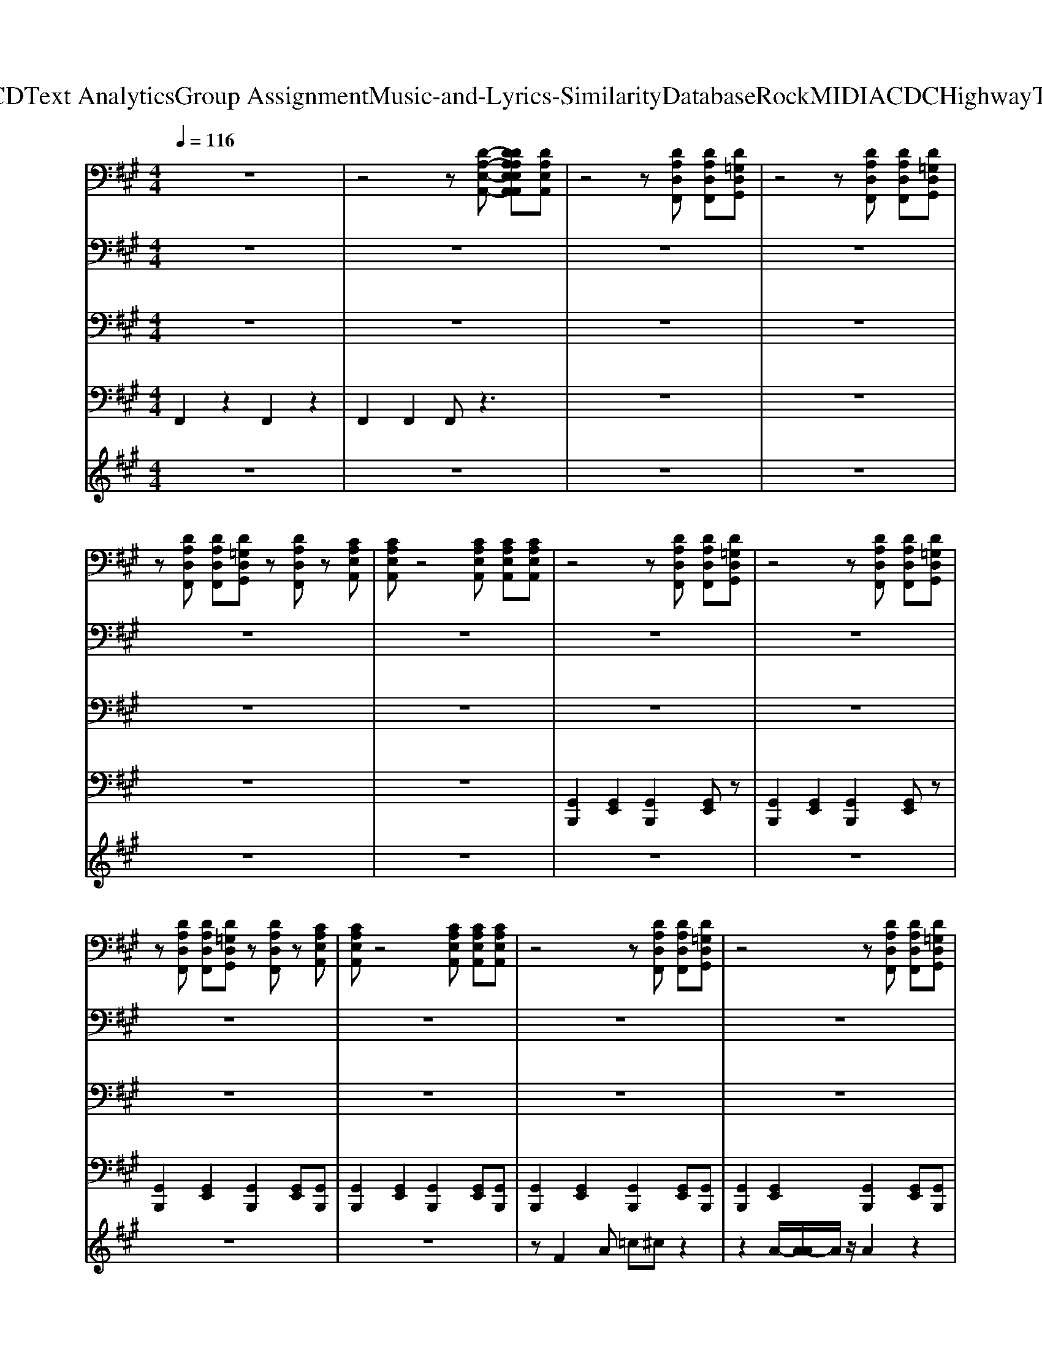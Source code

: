 X: 1
T: from D:\TCD\Text Analytics\Group Assignment\Music-and-Lyrics-Similarity\Database\Rock\MIDI\ACDC\HighwayToHell.mid
M: 4/4
L: 1/8
Q:1/4=116
K:A % 3 sharps
V:1
%%MIDI program 29
z8| \
z4 z[D-A,-E,-A,,-] [DDA,A,E,E,A,,A,,][DA,E,A,,]| \
z4 z[DA,D,F,,] [DA,D,F,,][D=G,D,G,,]| \
z4 z[DA,D,F,,] [DA,D,F,,][D=G,D,G,,]|
z[DA,D,F,,] [DA,D,F,,][D=G,D,G,,] z[DA,D,F,,] z[CA,E,A,,]| \
[CA,E,A,,]z4[CA,E,A,,] [CA,E,A,,][CA,E,A,,]| \
z4 z[DA,D,F,,] [DA,D,F,,][D=G,D,G,,]| \
z4 z[DA,D,F,,] [DA,D,F,,][D=G,D,G,,]|
z[DA,D,F,,] [DA,D,F,,][D=G,D,G,,] z[DA,D,F,,] z[CA,E,A,,]| \
[CA,E,A,,]z4[CA,E,A,,] [CA,E,A,,][CA,E,A,,]| \
z4 z[DA,D,F,,] [DA,D,F,,][D=G,D,G,,]| \
z4 z[DA,D,F,,] [DA,D,F,,][D=G,D,G,,]|
z[DA,D,F,,] [DA,D,F,,][D=G,D,G,,] z[DA,D,F,,] z[CA,E,A,,]| \
[CA,E,A,,]z4[CA,E,A,,] [CA,E,A,,][CA,E,A,,]| \
z4 z[DA,D,F,,] [DA,D,F,,][D=G,D,G,,]| \
z4 z[DA,D,F,,] [DA,D,F,,][D=G,D,G,,]|
z[DA,D,F,,] [DA,D,F,,][D=G,D,G,,] z[DA,D,F,,] z[CA,E,A,,]| \
[CA,E,A,,]z4[CA,E,A,,] [CA,E,A,,][CA,E,A,,]| \
z4 z[DA,D,F,,] [DA,D,F,,][D=G,D,G,,]| \
z4 z[DA,D,F,,] [DA,D,F,,][D=G,D,G,,]|
z[DA,D,F,,] [DA,D,F,,][D=G,D,G,,] z[DA,D,F,,] z[CA,E,A,,]| \
[CA,E,A,,]z4[CA,E,A,,] [CA,E,A,,][CA,E,A,,]| \
z4 z[DA,D,F,,] [DA,D,F,,][D=G,D,G,,]| \
z4 z[DA,D,F,,] [DA,D,F,,][D=G,D,G,,]|
z[DA,D,F,,] [DA,D,F,,][D=G,D,G,,] z[CA,D,F,,] zE,,| \
[E,B,,E,,]E,, [B,,E,,][B,,E,,] [B,,E,,][B,,E,,] [B,,E,,][B,,E,,]| \
[E,B,,E,,][E,B,,E,,] [E,B,,E,,][E,B,,E,,] [E,B,,E,,][E,B,,E,,] [E,B,,E,,][E,B,,E,,]| \
[CA,E,A,,]6 [E,A,,][D-A,-D,-]|
[DA,D,][DA,D,] [DA,D,][B,=G,D,] [DG,D,G,,]2 [DA,D,]2| \
[CA,E,A,,]6 [E,A,,][D-A,-D,-]| \
[DA,D,][DA,D,] [DA,D,][B,=G,D,] [DG,D,G,,]2 [DA,D,]2| \
[CA,E,A,,]6 [E,A,,][D-A,-D,-]|
[DA,D,][DA,D,] [DA,D,][B,=G,D,] [DG,D,G,,]2 [DA,D,]2| \
[CA,E,A,,]6 [E,A,,][DA,D,]| \
[D-A,-D,-]8| \
[DA,D,]4 [DA,D,][CA,E,A,,] [CA,E,A,,][CA,E,A,,]|
z4 z[DA,D,F,,] [DA,D,F,,][D=G,D,G,,]| \
z4 z[DA,D,F,,] [DA,D,F,,][D=G,D,G,,]| \
z[DA,D,F,,] [DA,D,F,,][D=G,D,G,,] z[DA,D,F,,] z[CA,E,A,,]| \
[CA,E,A,,]z4[CA,E,A,,] [CA,E,A,,][CA,E,A,,]|
z4 z[DA,D,F,,] [DA,D,F,,][D=G,D,G,,]| \
z4 z[DA,D,F,,] [DA,D,F,,][D=G,D,G,,]| \
z[DA,D,F,,] [DA,D,F,,][D=G,D,G,,] z[DA,D,F,,] z[CA,E,A,,]| \
[CA,E,A,,]z4[CA,E,A,,] [CA,E,A,,][CA,E,A,,]|
z4 z[DA,D,F,,] [DA,D,F,,][D=G,D,G,,]| \
z4 z[DA,D,F,,] [DA,D,F,,][D=G,D,G,,]| \
z[DA,D,F,,] [DA,D,F,,][D=G,D,G,,] z[DA,D,F,,] z[CA,E,A,,]| \
[CA,E,A,,]z4[CA,E,A,,] [CA,E,A,,][CA,E,A,,]|
z4 z[DA,D,F,,] [DA,D,F,,][D=G,D,G,,]| \
z4 z[DA,D,F,,] [DA,D,F,,][D=G,D,G,,]| \
z[DA,D,F,,] [DA,D,F,,][D=G,D,G,,] z[CA,D,F,,] zE,,| \
[E,B,,E,,]E,, [B,,E,,][B,,E,,] [B,,E,,][B,,E,,] [B,,E,,][B,,E,,]|
[E,B,,E,,][E,B,,E,,] [E,B,,E,,][E,B,,E,,] [E,B,,E,,][E,B,,E,,] [E,B,,E,,][E,B,,E,,]| \
[CA,E,A,,]6 [E,A,,][D-A,-D,-]| \
[DA,D,][DA,D,] [DA,D,][B,=G,D,] [DG,D,G,,]2 [DA,D,]2| \
[CA,E,A,,]6 [E,A,,][D-A,-D,-]|
[DA,D,][DA,D,] [DA,D,][B,=G,D,] [DG,D,G,,]2 [DA,D,]2| \
[CA,E,A,,]6 [E,A,,][D-A,-D,-]| \
[DA,D,][DA,D,] [DA,D,][B,=G,D,] [DG,D,G,,]2 [DA,D,]2| \
[CA,E,A,,]4 [CA,E,A,,]2 [E,A,,][DA,D,]|
[DA,D,]8| \
[FDA,D,][FDA,D,] [FDA,D,][=GDG,D,] [GDG,][GDG,] [F-D-A,-D,-]2| \
[FDA,D,]8| \
[FDA,D,][FDA,D,] [FDA,D,][=GDG,D,] [GDG,][GDG,] [FDA,D,]2|
[A,D,][=GB,G,D,] [GB,G,D,][GB,G,D,] [FDA,D,]2 [FDA,D,]D| \
EE [AE]D/2D/2 E[AE] D/2D/2E| \
ED/2D/2 E[AE] D/2D/2E [AE][FD]/2[FD]/2| \
[FD]3[FD] [E=C]A, D^C|
CA,, F,F, F,E, =C,A,,| \
A,2 B,B, [AC-][AEC] [A-E-B,][AEB,]| \
A,2 F,E, [AE]=G, [E-=C-]2| \
[E=C]2 A,2 =G,A,, A,A|
E=C A,^C A2 AA| \
z8| \
z=G/2A/2 GG EC A,A,| \
z8|
z[E=C] [EC]2 [EC]2 A,F,| \
A,4 A,z3| \
zD DD D=G DD| \
D4 D2 z2|
z2 [E=C]3z CA,| \
A,2 z6| \
z2 [E=C]2 [EC]2 CA,| \
A,2 E3=C A,^C|
B,2 =Cz [ED]2 [ED][ED]| \
[ED]D DD [E=C][EC] A,F,| \
A,2 =CC E2 z=G| \
=G8|
=G2 
V:2
%%clef bass
%%MIDI program 30
z8| \
z8| \
z8| \
z8|
z8| \
z8| \
z8| \
z8|
z8| \
z8| \
z8| \
z8|
z8| \
z8| \
z8| \
z8|
z8| \
z8| \
z8| \
z8|
z8| \
z8| \
z8| \
z8|
z8| \
z8| \
[E,B,,E,,][E,B,,E,,] [E,B,,E,,][E,B,,E,,] [E,B,,E,,][E,B,,E,,] [E,B,,E,,][E,B,,E,,]| \
[C-A,-E,-A,,-]4 [CA,E,A,,A,,]2 [E,A,,][F-D-A,-D,-A,,-]|
[FDA,D,A,,][FDA,D,] [FDA,D,][B,=G,D,] [GD-G,-D,-G,,-][DG,D,G,,] [FD-A,-D,-F,,][DA,D,]| \
[CA,E,A,,]6 [E,A,,][F-D-A,-D,-A,,-]| \
[FDA,D,A,,][FDA,D,] [FDA,D,][B,=G,D,] [GD-G,-D,-G,,-][DG,D,G,,] [FD-A,-D,-F,,][DA,D,]| \
[CA,E,A,,]6 [E,A,,][F-D-A,-D,-A,,-]|
[FDA,D,A,,][FDA,D,] [FDA,D,][B,=G,D,] [GD-G,-D,-G,,-][DG,D,G,,] [FD-A,-D,-F,,][DA,D,]| \
[CA,E,A,,]4 [CA,E,A,,]2 [E,A,,][FDA,D,A,,]| \
[F-D-A,-D,-A,,-]8| \
[FDA,D,A,,]4 [FDA,D,A,,]z3|
z8| \
z8| \
z8| \
z8|
z8| \
z8| \
z8| \
z8|
z8| \
z8| \
z8| \
z8|
z8| \
z8| \
z8| \
z8|
[E,B,,E,,][E,B,,E,,] [E,B,,E,,][E,B,,E,,] [E,B,,E,,][E,B,,E,,] [E,B,,E,,][E,B,,E,,]| \
[CA,E,A,,]6 [E,A,,][F-D-A,-D,-A,,-]| \
[FDA,D,A,,][FDA,D,] [FDA,D,][B,=G,D,] [GD-G,-D,-G,,-][DG,D,G,,] [FD-A,-D,-F,,][DA,D,]| \
[CA,E,A,,]6 [E,A,,][F-D-A,-D,-A,,-]|
[FDA,D,A,,][FDA,D,] [FDA,D,][B,=G,D,] [GD-G,-D,-G,,-][DG,D,G,,] [FD-A,-D,-F,,][DA,D,]| \
[CA,E,A,,]6 [E,A,,][F-D-A,-D,-A,,-]| \
[FDA,D,A,,][FDA,D,] [FDA,D,][B,=G,D,] [GD-G,-D,-G,,-][DG,D,G,,] [FD-A,-D,-F,,][DA,D,]| \
[CA,E,A,,]4 [CA,E,A,,]2 [E,A,,][FDA,D,A,,]|
[FDA,D,A,,]8| \
[FDA,D,]z D,[=GB,G,D,] [GB,G,][GB,G,] [F-D-A,-D,-A,,-]2| \
[FDA,D,A,,]8| \
[FDA,D,]z D,[=GB,G,D,] [GB,G,D,][G,D,] [FDA,D,]2|
[A,D,][=GB,G,D,] [GB,G,D,][G,D,] [FDA,D,]2 [FDA,D,]z| \
[CA,E,A,,]6 [E,A,,][F-D-A,-D,-A,,-]| \
[FDA,D,A,,][FDA,D,] [FDA,D,][B,=G,D,] [GD-G,-D,-G,,-][DG,D,G,,] [FD-A,-D,-F,,][DA,D,]| \
[CA,E,A,,]6 [E,A,,][F-D-A,-D,-A,,-]|
[FDA,D,A,,][FDA,D,] [FDA,D,][B,=G,D,] [GD-G,-D,-G,,-][DG,D,G,,] [FD-A,-D,-F,,][DA,D,]| \
[CA,E,A,,]6 [E,A,,][F-D-A,-D,-A,,-]| \
[FDA,D,A,,][FDA,D,] [FDA,D,][B,=G,D,] [GD-G,-D,-G,,-][DG,D,G,,] [FD-A,-D,-F,,][DA,D,]| \
[CA,E,A,,]6 [E,A,,][F-D-A,-D,-A,,-]|
[FDA,D,A,,][FDA,D,] [FDA,D,][B,=G,D,] [GD-G,-D,-G,,-][DG,D,G,,] [FD-A,-D,-F,,][DA,D,]| \
[CA,E,A,,]6 [E,A,,][F-D-A,-D,-A,,-]| \
[FDA,D,A,,][FDA,D,] [FDA,D,][B,=G,D,] [GD-G,-D,-G,,-][DG,D,G,,] [FD-A,-D,-F,,][DA,D,]| \
[CA,E,A,,]6 [E,A,,][F-D-A,-D,-A,,-]|
[FDA,D,A,,][FDA,D,] [FDA,D,][B,=G,D,] [GD-G,-D,-G,,-][DG,D,G,,] [FD-A,-D,-F,,][DA,D,]| \
[CA,E,A,,]6 [E,A,,][F-D-A,-D,-A,,-]| \
[FDA,D,A,,][FDA,D,] [FDA,D,][B,=G,D,] [GD-G,-D,-G,,-][DG,D,G,,] [FD-A,-D,-F,,][DA,D,]| \
[CA,E,A,,]6 [E,A,,][FDA,D,A,,]|
z4 [=GD-G,,-][DG,,] [FD-A,-D,-F,,][DA,D,]| \
[CA,E,A,,]6 [E,A,,][F-D-A,-D,-A,,-]| \
[FDA,D,A,,][FDA,D,] [FDA,D,][B,=G,D,] [GD-G,-D,-G,,-][DG,D,G,,] [FD-A,-D,-F,,][DA,D,]| \
[CA,E,A,,]6 [E,A,,][F-D-A,-D,-A,,-]|
[FDA,D,A,,][FDA,D,] [FDA,D,][B,=G,D,] [GD-G,-D,-G,,-][DG,D,G,,] [FD-A,-D,-F,,][DA,D,]| \
[CA,E,A,,]6 [E,A,,][F-D-A,-D,-A,,-]| \
[FDA,D,A,,][FDA,D,] [FDA,D,][B,=G,D,] [GD-G,-D,-G,,-][DG,D,G,,] [FD-A,-D,-F,,][DA,D,]| \
[CA,E,A,,]6 [E,A,,][F-D-A,-D,-A,,-]|
[FDA,D,A,,][FDA,D,] [FDA,D,][B,=G,D,] [GD-G,-D,-G,,-][DG,D,G,,] [FD-A,-D,-F,,][DA,D,]|
V:3
%%MIDI program 34
z8| \
z8| \
z8| \
z8|
z8| \
z8| \
z8| \
z8|
z8| \
z8| \
z8| \
z8|
z8| \
z8| \
z8| \
z8|
z8| \
z8| \
z8| \
z8|
z8| \
z8| \
z8| \
z8|
z8| \
E,,4 E,,E,, E,,E,,| \
E,,E,, E,,E,, E,,E,, E,,E,,| \
A,,,2 A,,,2 A,,,2 A,,,2|
A,,,2 A,,,2 =G,,2 F,,2| \
A,,,2 A,,,2 A,,,2 A,,,2| \
A,,,2 A,,,2 =G,,2 F,,2| \
A,,,2 A,,,2 A,,,2 A,,,2|
A,,,2 A,,,2 =G,,2 A,,2| \
A,,,2 A,,,2 A,,,2 A,,,D,,| \
D,,8| \
D,,8|
z8| \
z8| \
z8| \
z8|
z8| \
z8| \
z8| \
z8|
z8| \
z8| \
z8| \
z8|
z8| \
z8| \
z8| \
E,,4 E,,E,, E,,E,,|
E,,E,, E,,E,, E,,E,, E,,E,,| \
A,,,2 A,,,2 A,,,2 A,,,2| \
A,,,2 A,,,2 =G,,2 F,,2| \
A,,,2 A,,,2 A,,,2 A,,,2|
A,,,2 A,,,2 =G,,2 A,,2| \
A,,,2 A,,,2 A,,,2 A,,,2| \
A,,,E,,, F,,,E,,, =G,,,2 F,,,2| \
A,,,2 A,,,2 A,,,2 A,,,D,,|
D,,8| \
D,,D,, D,,D,, D,,D,, D,,2| \
D,,8| \
D,,D,, D,,D,, D,,D,, D,,D,,|
D,,D,, D,,D,, D,,F,,, =G,,,^G,,,| \
A,,,2 A,,,2 A,,,2 A,,,2| \
A,,,2 A,,,2 =G,,2 F,,2| \
A,,,2 A,,,2 A,,,2 A,,,2|
A,,,2 A,,,D,,/2E,,/2 =G,,2 F,,2| \
A,,,2 A,,,2 A,,,2 A,,,2| \
A,,,2 A,,,D,,/2E,,/2 =G,,2 A,,2| \
A,,,2 A,,,2 A,,,2 A,,,2|
A,,,E,,, =G,,,E,,, G,,,2 F,,,2| \
A,,,2 A,,,2 A,,,2 A,,,2| \
A,,,2 A,,,D,,/2E,,/2 =G,,2 F,,2| \
A,,,2 A,,,2 A,,,2 A,,,2|
A,,,2 A,,,D,,/2E,,/2 =G,,2 A,,2| \
A,,,2 A,,,2 A,,,2 A,,,2| \
A,,,2 A,,,D,,/2E,,/2 =G,,2 F,,2| \
A,,,2 A,,,2 A,,,2 A,,,A,,,|
z4 =G,,2 D,,2| \
A,,,2 A,,,2 A,,,2 A,,,2| \
A,,,2 A,,,2 =G,,2 F,,2| \
A,,,2 A,,,2 A,,,2 A,,,2|
A,,,2 A,,,2 =G,,2 A,,2| \
A,,,2 A,,,2 A,,,2 A,,,2| \
A,,,2 A,,,2 =G,,2 F,,2| \
A,,,2 A,,,2 A,,,2 C,,D,,|
D,,8| \
A,,,8|
V:4
%%MIDI channel 10
F,,2 z2 F,,2 z2| \
F,,2 F,,2 F,,z3| \
z8| \
z8|
z8| \
z8| \
[G,,B,,,]2 [G,,E,,]2 [G,,B,,,]2 [G,,E,,]z| \
[G,,B,,,]2 [G,,E,,]2 [G,,B,,,]2 [G,,E,,]z|
[G,,B,,,]2 [G,,E,,]2 [G,,B,,,]2 [G,,E,,][G,,B,,,]| \
[G,,B,,,]2 [G,,E,,]2 [G,,B,,,]2 [G,,E,,][G,,B,,,]| \
[G,,B,,,]2 [G,,E,,]2 [G,,B,,,]2 [G,,E,,][G,,B,,,]| \
[G,,B,,,]2 [G,,E,,]2 [G,,B,,,]2 [G,,E,,][G,,B,,,]|
[G,,B,,,]2 [G,,E,,]2 [G,,B,,,]2 [G,,E,,][G,,B,,,]| \
[G,,B,,,]2 [G,,E,,]2 [G,,B,,,]2 [G,,E,,][G,,B,,,]| \
[G,,B,,,]2 [G,,E,,]2 [G,,B,,,]2 [G,,E,,][G,,B,,,]| \
[G,,B,,,]2 [G,,E,,]2 [G,,B,,,]2 [G,,E,,][G,,B,,,]|
[G,,B,,,]2 [G,,E,,]2 [G,,B,,,]2 [G,,E,,][G,,B,,,]| \
[G,,B,,,]2 [G,,E,,]2 [G,,B,,,]2 [G,,E,,][G,,B,,,]| \
[G,,B,,,]2 [G,,E,,]2 [G,,B,,,]2 [G,,E,,][G,,B,,,]| \
[G,,B,,,]2 [G,,E,,]2 [G,,B,,,]2 [G,,E,,][G,,B,,,]|
[G,,B,,,]2 [G,,E,,]2 [G,,B,,,]2 [G,,E,,][G,,B,,,]| \
[G,,B,,,]2 [G,,E,,]2 [G,,B,,,]2 [G,,E,,][G,,B,,,]| \
[G,,B,,,]2 [G,,E,,]2 [G,,B,,,]2 [G,,E,,][G,,B,,,]| \
[G,,B,,,]2 [G,,E,,]2 [G,,B,,,]2 [G,,E,,][G,,B,,,]|
[G,,B,,,]2 [G,,E,,]2 [G,,B,,,]2 [G,,E,,][G,,B,,,]| \
[G,,B,,,][G,,B,,,] [G,,B,,,][G,,B,,,] [G,,B,,,][G,,B,,,] [G,,B,,,][G,,B,,,]| \
[G,,B,,,][G,,D,,B,,,] [G,,D,,B,,,][G,,D,,B,,,] [G,,D,,B,,,][G,,D,,B,,,] [G,,D,,B,,,][G,,D,,B,,,]| \
[G,,B,,,]2 [G,,E,,]2 [G,,B,,,]2 [G,,E,,]2|
[G,,B,,,]2 [G,,E,,]2 [C,E,,]2 [A,E,,]2| \
[G,,B,,,]2 [G,,E,,]2 [G,,B,,,]2 [G,,E,,]2| \
[G,,B,,,]2 [G,,E,,]2 [C,E,,]2 [A,E,,]2| \
[G,,B,,,]2 [G,,E,,]2 [G,,B,,,]2 [G,,E,,]2|
[G,,B,,,]2 [G,,E,,]2 [C,E,,]2 [A,E,,]2| \
[G,,B,,,]2 [G,,E,,]2 [G,,B,,,]2 [G,,E,,]2| \
[C,B,,,]2 F,,2 F,,2 F,,2| \
F,,2 F,,2 F,,-[D,F,,] [A,,F,,-][F,,E,,]|
[G,,B,,,]2 [G,,E,,]2 [G,,B,,,]2 [G,,E,,][G,,B,,,]| \
[G,,B,,,]2 [G,,E,,]2 [G,,B,,,]2 [G,,E,,][G,,B,,,]| \
[G,,B,,,]2 [G,,E,,]2 [G,,B,,,]2 [G,,E,,][G,,B,,,]| \
[G,,B,,,]2 [G,,E,,]2 [G,,B,,,]2 [G,,E,,][G,,B,,,]|
[G,,B,,,]2 [G,,E,,]2 [G,,B,,,]2 [G,,E,,][G,,B,,,]| \
[G,,B,,,]2 [G,,E,,]2 [G,,B,,,]2 [G,,E,,][G,,B,,,]| \
[G,,B,,,]2 [G,,E,,]2 [G,,B,,,]2 [G,,E,,][G,,B,,,]| \
[G,,B,,,]2 [G,,E,,]2 [G,,B,,,]2 [G,,E,,][G,,B,,,]|
[G,,B,,,]2 [G,,E,,]2 [G,,B,,,]2 [G,,E,,][G,,B,,,]| \
[G,,B,,,]2 [G,,E,,]2 [G,,B,,,]2 [G,,E,,][G,,B,,,]| \
[G,,B,,,]2 [G,,E,,]2 [G,,B,,,]2 [G,,E,,][G,,B,,,]| \
[G,,B,,,]2 [G,,E,,]2 [G,,B,,,]2 [G,,E,,][G,,B,,,]|
[G,,B,,,]2 [G,,E,,]2 [G,,B,,,]2 [G,,E,,][G,,B,,,]| \
[G,,B,,,]2 [G,,E,,]2 [G,,B,,,]2 [G,,E,,][G,,B,,,]| \
[G,,B,,,]2 [G,,E,,]2 [G,,B,,,]2 [G,,E,,][G,,B,,,]| \
[G,,B,,,][G,,B,,,] [G,,B,,,][G,,B,,,] [G,,B,,,][G,,B,,,] [G,,B,,,][G,,B,,,]|
[G,,B,,,][G,,D,,B,,,] [G,,D,,B,,,][G,,D,,B,,,] [G,,D,,B,,,][G,,D,,B,,,] [G,,D,,B,,,][G,,D,,B,,,]| \
[G,,B,,,]2 [G,,E,,]2 [G,,B,,,]2 [G,,E,,]2| \
[G,,B,,,]2 [G,,E,,]2 [C,E,,]2 [A,E,,]2| \
[G,,B,,,]2 [G,,E,,]2 [G,,B,,,]2 [G,,E,,]2|
[G,,B,,,]2 [G,,E,,]2 [C,E,,]2 [A,E,,]2| \
[G,,B,,,]2 [G,,E,,]2 [G,,B,,,]2 [G,,E,,]2| \
[G,,B,,,]2 [G,,E,,]2 [C,E,,]2 [A,E,,]2| \
[G,,B,,,]2 [G,,E,,]2 [G,,B,,,]2 [G,,E,,]2|
[C,B,,,]2 z6| \
[A,B,,,]E,, E,,[A,B,,,] E,,E,, [A,B,,,-]B,,,| \
F,,z F,,z F,,z F,,z| \
[A,B,,,]E,, E,,[A,B,,,] E,,E,, [A,B,,,]E,,|
[A,B,,,]E,, E,,[B,B,,,] [A,B,,,]E,, [A,B,,,]E,,| \
[G,,B,,,]2 [G,,E,,]2 [G,,B,,,]2 [G,,E,,]2| \
[G,,B,,,]2 [G,,E,,]2 [C,E,,]2 [A,E,,]2| \
[G,,B,,,]2 [G,,E,,]2 [G,,B,,,]2 [G,,E,,]2|
[G,,B,,,]2 [G,,E,,]2 [C,E,,]2 [A,E,,]2| \
[G,,B,,,]2 [G,,E,,]2 [G,,B,,,]2 [G,,E,,]2| \
[G,,B,,,]2 [G,,E,,]2 [C,E,,]2 [A,E,,]2| \
[G,,B,,,]2 [G,,E,,]2 [G,,B,,,]2 [G,,E,,]2|
[G,,B,,,]2 [G,,E,,]2 [C,E,,]2 [A,E,,]2| \
[G,,B,,,]2 [G,,E,,]2 [G,,B,,,]2 [G,,E,,]2| \
[G,,B,,,]2 [G,,E,,]2 [C,E,,]2 [A,E,,]2| \
[G,,B,,,]2 [G,,E,,]2 [G,,B,,,]2 [G,,E,,]2|
[G,,B,,,]2 [G,,E,,]2 [C,E,,]2 [A,E,,]2| \
[G,,B,,,]2 [G,,E,,]2 [G,,B,,,]2 [G,,E,,]2| \
[G,,B,,,]2 [G,,E,,]2 [C,E,,]2 [A,E,,]2| \
[G,,B,,,]2 [G,,E,,]2 [G,,B,,,]2 [G,,E,,]2|
z4 [C,E,,]2 [A,E,,]2| \
[G,,B,,,]2 [G,,E,,]2 [G,,B,,,]2 [G,,E,,]2| \
[G,,B,,,]2 [G,,E,,]2 [C,E,,]2 [A,E,,]2| \
[G,,B,,,]2 [G,,E,,]2 [G,,B,,,]2 [G,,E,,]2|
[G,,B,,,]2 [G,,E,,]2 [C,E,,]2 [A,E,,]2| \
[G,,B,,,]2 [G,,E,,]2 [G,,B,,,]2 [G,,E,,]2| \
[G,,B,,,]2 [G,,E,,]2 [C,E,,]2 [A,E,,]2| \
[G,,B,,,]2 [G,,E,,]2 [G,,B,,,]2 [G,,E,,]2|
[G,,B,,,]2 [G,,E,,]2 [C,E,,]2 [A,E,,]2|
V:5
%%MIDI program 53
z8| \
z8| \
z8| \
z8|
z8| \
z8| \
z8| \
z8|
z8| \
z8| \
zF2A =c^c z2| \
z2 A/2-[A-A]/2A/2z/2 A2 z2|
z2 FA AF AF| \
=cA =GA3 z2| \
zF GA =cc z2| \
z2 FA =c2 z2|
z2 =cc cc cA| \
BA2A A2 z2| \
z2 ec AA2z| \
z2 =GA =c2 z2|
z2 =c2 cc BA| \
 (3B2A2A2 Gz3| \
z2 e=c e2 z2| \
z=c Ac3 z2|
z2 =c2 cc BA| \
BB2D3 z2| \
z4 zF AF| \
[AE]4 [AE]2 [FE][AF]|
[AF]2 z4 FA| \
[AE]4 [AE]2 [FE][AF]| \
[AF]2 z6| \
[AE]4 [AE]2 [FE][AF]|
[AF]2 z3=c BA| \
[AE]4 [AE]2 [FD]A| \
A2 z6| \
z8|
zF A2 =c2 ^c2| \
z2 AF =cc z2| \
z2 A2 AF AA| \
z2 =cA =GA2z|
z=c2A c2 z2| \
zF A=c c2 z2| \
z2 e2 =cA AG| \
A2 AG A2 z2|
=c^c ee2z3| \
z2 FA =c2 z2| \
z4 =cc BA| \
z=c A2 ^c2 z2|
zc2e e2 z2| \
z2 =c^c e2 z2| \
zc cc c2 BA| \
BB2=G/2>F/2 E4|
z4 zF AF| \
[AE]4 [AE]2 [FE][AF]| \
[AF]2 z4 FA| \
[AE]4 [AE]2 [FE][AF]|
[AF]2 z6| \
[AE]4 [AE]2 [FE][AF]| \
[AF]2 z3d BA| \
[AE]4 [AE]2 [FD]A|
A2 z4 A2| \
A4 z4| \
z=c3 c2 c2| \
z8|
zd2z ^d2 z2| \
z8| \
z8| \
z8|
z8| \
z8| \
z8| \
z8|
z8| \
[AE]4 [AE]2 [FE][AF]| \
[AF]z4z FA| \
[AE]4 [AE]2 [FE][AF]|
[AF]2 z3=c BA| \
[cAE-]3/2[BE-]/2 [AE]2 [AE]2 GA| \
[AF]2 z4 FA| \
[AE]4 [AE]2 Fz|
z4 zf3| \
[eAE]4 [AE]2 [FE][AF]| \
[AF]=c BA ^cc Ac/2c/2| \
[cAE]4 [AE]2 [FE][AF]|
[AF]2 z2 =cc ^ce/2e/2| \
[eA-E-]2 [AE]2 [AE]2 [FE][eA-F-]/2[eAF]/2| \
[eAF]4 =cc A2| \
[AE]4 [AE]2 F
